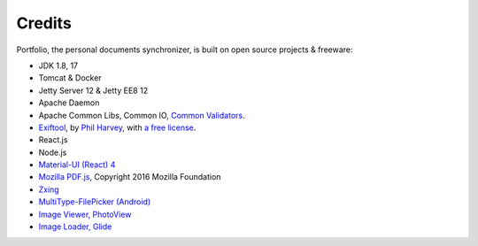 Credits
=======

Portfolio, the personal documents synchronizer, is built on open source projects & freeware:

- JDK 1.8, 17

- Tomcat & Docker

- Jetty Server 12 & Jetty EE8 12

- Apache Daemon

- Apache Common Libs, Common IO, `Common Validators <https://github.com/apache/commons-validator>`_.

- `Exiftool <https://exiftool.org/index.html#license>`_,
  by `Phil Harvey <https://exiftool.org/index.html#license>`_,
  with `a free license <https://exiftool.org/index.html#license>`_.

- React.js

- Node.js

- `Material-UI (React) 4 <https://v4.mui.com/>`_

- `Mozilla PDF.js <https://github.com/mozilla/pdf.js>`_, Copyright 2016 Mozilla Foundation

- `Zxing <https://zxing.org/w/decode.jspx>`_

- `MultiType-FilePicker (Android) <https://github.com/fishwjy/MultiType-FilePicker>`_

- `Image Viewer, PhotoView <https://github.com/bm-x/PhotoView>`_

- `Image Loader, Glide <https://github.com/bumptech/glide>`_
